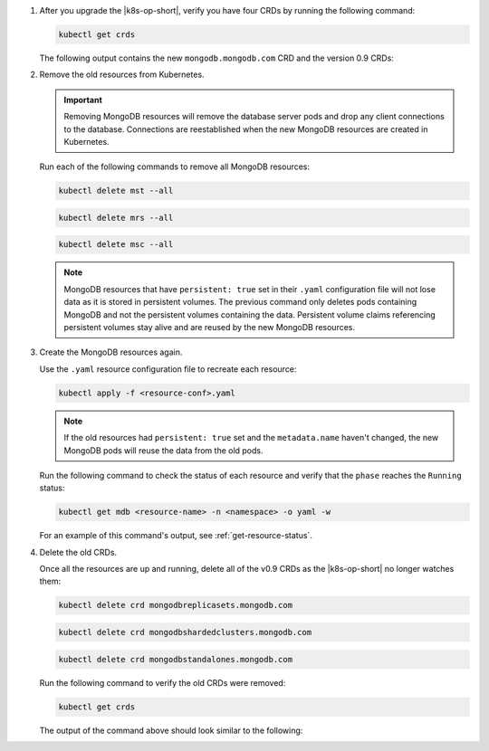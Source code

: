 1. After you upgrade the |k8s-op-short|, verify you have four CRDs by
   running the following command:
   
   .. code-block:: sh

      kubectl get crds

   The following output contains the new ``mongodb.mongodb.com`` CRD and
   the version 0.9 CRDs:

   .. code-block:: sh
      :copyable: false

      NAME                                 CREATED AT
      mongodb.mongodb.com                  2019-03-27T19:30:09Z
      mongodbreplicasets.mongodb.com       2018-12-07T18:25:42Z
      mongodbshardedclusters.mongodb.com   2018-12-07T18:25:42Z
      mongodbstandalones.mongodb.com       2018-12-07T18:25:42Z

#. Remove the old resources from Kubernetes.

   .. important::

      Removing MongoDB resources will remove the database server pods
      and drop any client connections to the database. Connections are
      reestablished when the new MongoDB resources are created in
      Kubernetes.

   Run each of the following commands to remove all MongoDB resources:
      
   .. code-block:: sh

      kubectl delete mst --all

   .. code-block:: sh

      kubectl delete mrs --all

   .. code-block:: sh

      kubectl delete msc --all

   .. note::

     MongoDB resources that have ``persistent: true`` set in their
     ``.yaml`` configuration file will not lose data as it is stored in
     persistent volumes. The previous command only deletes pods
     containing MongoDB and not the persistent volumes containing the
     data. Persistent volume claims referencing persistent volumes stay
     alive and are reused by the new MongoDB resources.

#. Create the MongoDB resources again.

   Use the ``.yaml`` resource configuration file to recreate each
   resource:

   .. code-block:: sh

      kubectl apply -f <resource-conf>.yaml

   .. note::

      If the old resources had ``persistent: true`` set and the
      ``metadata.name`` haven't changed, the new MongoDB pods will
      reuse the data from the old pods.

   Run the following command to check the status of each resource and
   verify that the ``phase`` reaches the ``Running`` status:

   .. code-block:: sh

      kubectl get mdb <resource-name> -n <namespace> -o yaml -w

   For an example of this command's output, see
   :ref:`get-resource-status`.

| \ 

4. Delete the old CRDs.

   Once all the resources are up and running, delete all of the v0.9
   CRDs as the |k8s-op-short| no longer watches them:

   .. code-block:: sh

      kubectl delete crd mongodbreplicasets.mongodb.com

   .. code-block:: sh

      kubectl delete crd mongodbshardedclusters.mongodb.com

   .. code-block:: sh

      kubectl delete crd mongodbstandalones.mongodb.com
      
   Run the following command to verify the old CRDs were removed:
   
   .. code-block:: sh

      kubectl get crds
  
   The output of the command above should look similar to the following:

   .. code-block:: sh
      :copyable: false

      NAME                  CREATED AT
      mongodb.mongodb.com   2019-03-27T19:30:09Z
